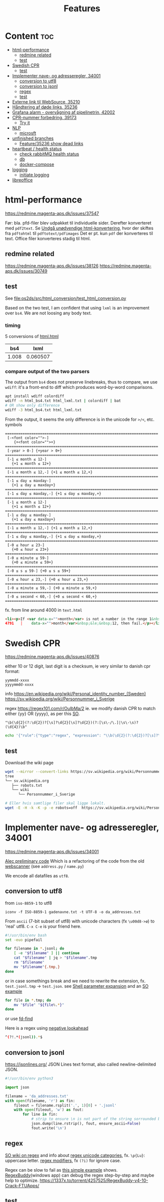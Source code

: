 #+TITLE: Features
* Content :toc:
- [[#html-performance][html-performance]]
  - [[#redmine-related][redmine related]]
  - [[#test][test]]
- [[#swedish-cpr][Swedish CPR]]
  - [[#test-1][test]]
- [[#implementer-nave--og-adresseregler-34001][Implementer nave- og adresseregler, 34001]]
  - [[#conversion-to-utf8][conversion to utf8]]
  - [[#conversion-to-jsonl][conversion to jsonl]]
  - [[#regex][regex]]
  - [[#test-2][test]]
- [[#externe-link-til-websource-35210][Externe link til WebSource, 35210]]
- [[#håndtering-af-døde-links-35236][Håndtering af døde links, 35236]]
- [[#grafana-alarm---overvågning-af-pipelinetrin-42002][Grafana alarm - overvågning af pipelinetrin, 42002]]
- [[#cpr-nummer-forbedring-39173][CPR-nummer forbedring, 39173]]
  - [[#try-it][Try it]]
- [[#nlp][NLP]]
  - [[#microsft][microsft]]
- [[#unfinished-branches][unfinished branches]]
  - [[#feature35236-show-dead-links][Feature/35236 show dead links]]
- [[#heartbeat--health-status][heartbeat / health status]]
  - [[#check-rabbitmq-health-status][check rabbitMQ health status]]
  - [[#db][db]]
  - [[#docker-compose][docker-compose]]
- [[#logging][logging]]
  - [[#initiate-logging][initiate logging]]
- [[#libreoffice][libreoffice]]

* html-performance
https://redmine.magenta-aps.dk/issues/37547

Før:
bla. pfd-filer blev udpakket til individuelle sider. Derefter konverteret med =pdf2text=.
Se [[https://redmine.magenta-aps.dk/issues/38126][Undgå unødvendige html-konvertering]], hvor der skiftes fra =pdftohtml= til =pdftotext/pdfimages=
Det er pt. kun =pdf= der konverteres til text. Office filer konverteres stadig til html.

** redmine related
https://redmine.magenta-aps.dk/issues/38126
https://redmine.magenta-aps.dk/issues/30749

** test
See [[file:os2ds/src/html_conversion/test_html_conversion.py]]

Based on the two test, I am confident that using =lxml= is an improvement over =bs4=. We are not loosing any body text.
*** timing
5 conversions of [[file:os2ds/data/html_benchmark/data/html.html][html.html]]

|   bs4 |     lxml |
|-------+----------|
| 1.008 | 0.060507 |

*** compare output of the two parsers
The output from =bs4= does not preserve linebreaks, thus to compare, we use
=wdiff=: it's a front-end to diff which produces word-by-word comparisons.

#+begin_src sh
apt install wdiff colordiff
wdiff -n html_bs4.txt html_lxml.txt | colordiff | bat
# OR show only difference
wdiff -3 html_bs4.txt html_lxml.txt
#+end_src

From the output, it seems the only difference is in the unicode for =>/<=, etc. symbols
#+BEGIN_SRC text
======================================================================
 [-<font color="">-]
    {+<font color="">+}
======================================================================
 [-year > 0-] {+year > 0+}
======================================================================
 [-1 ≤ month ≤ 12-]
   {+1 ≤ month ≤ 12+}
======================================================================
 [-1 ≤ month ≤ 12,-] {+1 ≤ month ≤ 12,+}
======================================================================
 [-1 ≤ day ≤ maxday-]
   {+1 ≤ day ≤ maxday+}
======================================================================
 [-1 ≤ day ≤ maxday,-] {+1 ≤ day ≤ maxday,+}
======================================================================
 [-1 ≤ month ≤ 12-]
   {+1 ≤ month ≤ 12+}
======================================================================
 [-1 ≤ day ≤ maxday-]
   {+1 ≤ day ≤ maxday+}
======================================================================
 [-1 ≤ month ≤ 12,-] {+1 ≤ month ≤ 12,+}
======================================================================
 [-1 ≤ day ≤ maxday,-] {+1 ≤ day ≤ maxday,+}
======================================================================
 [-0 ≤ hour ≤ 23-]
   {+0 ≤ hour ≤ 23+}
======================================================================
 [-0 ≤ minute ≤ 59-]
   {+0 ≤ minute ≤ 59+}
======================================================================
 [-0 ≤ s ≤ 59-] {+0 ≤ s ≤ 59+}
======================================================================
 [-0 ≤ hour ≤ 23,-] {+0 ≤ hour ≤ 23,+}
======================================================================
 [-0 ≤ minute ≤ 59,-] {+0 ≤ minute ≤ 59,+}
======================================================================
 [-0 ≤ second < 60,-] {+0 ≤ second < 60,+}
======================================================================
#+end_src

fx. from line around 4000 in =text.html=
#+begin_src html
<li><p>If <var data-x="">month</var> is not a number in the range 1&nbsp;&le;&nbsp;<var
4791   │    data-x="">month</var>&nbsp;&le;&nbsp;12, then fail.</p></li>
#+end_src

* Swedish CPR
https://redmine.magenta-aps.dk/issues/40876

either 10 or 12 digit, last digit is a checksum, ie very similar to danish cpr
format:
#+begin_src text
yymmdd-xxxx
yyyymmdd-xxxx
#+end_src

info
https://en.wikipedia.org/wiki/Personal_identity_number_(Sweden)
https://sv.wikipedia.org/wiki/Personnummer_i_Sverige

regex
https://regex101.com/r/OuIbMa/2
ie. we modify danish CPR to match either {yy} OR {yyyy}, as per this [[https://stackoverflow.com/a/8177150][SO]].
: "\b(\d{2}(?:\d{2})?[\s]?\d{2}[\s]?\d{2})(?:[\s\-/\.]|\s\-\s)?(\d{4})\b"

#+begin_src sh
echo '{"rule":{"type":"regex", "expression": "\\b(\d{2}(?:\d{2})?[\s]?\d{2}[\s]?\d{2})(?:[\s\-/\.]|\s\-\s)?(\d{4})\\b"},"source":{"type":"data","content":"'$(base64 -w 0 < cpr_test.txt)'","mime":"text/plain"}}' | sed 's/\\/\\\\/g' | http post localhost:8070/scan/1 AUTHORIZATION:'Bearer os2ds' | jq
#+end_src


** test
Download the wiki page
#+begin_src sh
wget --mirror --convert-links https://sv.wikipedia.org/wiki/Personnummer_i_Sverige
tree
└── sv.wikipedia.org
   ├── robots.txt
   └── wiki
      └── Personnummer_i_Sverige

# Eller hvis samtlige filer skal ligge lokalt.
wget -E -H -k -K -p -e robots=off  https://sv.wikipedia.org/wiki/Personnummer_i_Sverige
#+end_src

* Implementer nave- og adresseregler, 34001
https://redmine.magenta-aps.dk/issues/34001

[[https://git.magenta.dk/os2datascanner/os2datascanner/-/tree/feature/34001_name_and_address][Alec preliminary code]]
Which is a refactoring of the code from the old [[https://git.magenta.dk/os2datascanner/os2datascanner-prototypes/-/tree/new-datascanner/scrapy-webscanner/scanners/rules][webscanner]] (see =address.py= / =name.py=)

We encode all datafiles as =utf8=.

** conversion to utf8
from =iso-8859-1= to utf8
: iconv -f ISO-8859-1 gadenavne.txt -t UTF-8 -o da_addresses.txt


From =ascii= (7-bit subset of utf8) with unicode characters (fx =\u00d8->ø=) to 'real' utf8.
=C-x C-e= is your friend here.
#+begin_src sh
#!/usr/bin/env bash
set -euo pipefail

for filename in *.jsonl; do
    [ -e "$filename" ] || continue
    cat "$filename" | jq > "$filename".tmp
    rm "$filename"
    mv "$filename"{.tmp,}
done
#+end_src

or in case somethings break and we need to rewrite the extension, fx. =test.jsonl.tmp= -> =test.json=.
see [[https://www.gnu.org/software/bash/manual/html_node/Shell-Parameter-Expansion.html][Shell parameter expansion]] and an [[https://stackoverflow.com/a/965069][SO example]]
#+begin_src sh
for file in *.tmp; do
    mv "$file" "${file%.*}"
done
#+end_src
or use [[https://github.com/sharkdp/fd][fd-find]]

Here is a regex using [[https://www.regular-expressions.info/lookaround.html][negative lookahead]]
#+begin_src sh
^(?!.*(jsonl)).*$
#+end_src


** conversion to jsonl
https://jsonlines.org/
JSON Lines text format, also called newline-delimited JSON.

#+begin_src python
#!/usr/bin/env python3

import json

filename = 'da_addresses.txt'
with open(filename, 'r') as fin:
    fileout = filename.rsplit('.', 1)[0] + '.jsonl'
    with open(fileout, 'w') as fout:
        for line in fin:
            # strip to ensure \n is not part of the string sorrounded by ""
            json.dump(line.rstrip(), fout, ensure_ascii=False)
            fout.write('\n')
#+end_src

** regex
[[https://stackoverflow.com/questions/22937618/reference-what-does-this-regex-mean/22944075][SO wiki on regex]] and info about [[https://www.regular-expressions.info/unicode.html#category][regex unicode categories]], fx. =\p{Lu}=: uppercase letter.
[[https://www.regular-expressions.info/modifiers.html][regex modifiers]], fx =(?i)= for ignore case.

Regex can be slow to fail as [[https://www.regular-expressions.info/catastrophic.html][this simple example]] shows.
[[https://www.regexbuddy.com/download.html][RegexBuddy]](windows app) can debug the regex step-by-step and maybe help to optimize.
https://1337x.to/torrent/4257525/RegexBuddy-v4-10-Crack-FTUApps/

** test
For name regex
https://regex101.com/r/nT9wL5/8

For address regex
https://regex101.com/r/zJBsXw/9

* Externe link til WebSource, 35210
https://redmine.magenta-aps.dk/issues/35210

* Håndtering af døde links, 35236
https://redmine.magenta-aps.dk/issues/35236

See [[file:os2ds/src/dead_links/readme.org][dead_links readme.org]] for example of json messages.

* Grafana alarm - overvågning af pipelinetrin, 42002
https://redmine.magenta-aps.dk/issues/42002

Vi mangler overvågning af de enkelte pipeline trin i scannermotoren.
- Hvis rabbitmq oplever timeout fra en af pipeline trinene.
- Hvis et pipelinetrin går i stå og ikke spiser flere beskeder fra en fyldt kø.

* CPR-nummer forbedring, 39173
Udspringer af [[https://redmine.magenta-aps.dk/issues/39173][COOPs falske positive]]
Men vi bygger videre på
https://redmine.magenta-aps.dk/issues/39173

Forslag
- Er der specialtegn før eller efter
- Er delimiters balanceret
- Kommer der et tal før eller efter
- Er ord før eller efter ikke enten (alle små, stort begyndelsesbogstav eller alle caps),
  dvs "uSNChanged" bør give =probability=0=
- indeholder ord før =cpr=

- NLP(natural language processing)


Leverance:
En af det nævnte løsninger og bevis på at det virker efter hensigten.

Se [[file:os2ds/src/cpr_improvements/cpr_test.py][cpr-test.py]]
** Try it
#+begin_src sh
echo "{'rule':{'type':'cpr'},'source':{'type':'data','content':'$(base64 -w 0 < cpr-examples.txt)','mime':'text/plain'}}" | tr \' \" | http post localhost:8070/scan/1 AUTHORIZATION:'Bearer os2ds' | jq
#+end_src
* NLP

https://www.nltk.org/book/ch01.html
https://towardsdatascience.com/nlp-approaches-to-data-anonymization-1fb5bde6b929
** microsft

Microsoft have [[https://github.com/microsoft/presidio][presidio]], a /Context aware, pluggable and customizable PII anonymization service for text and images./.
It uses a mix of [[https://github.com/microsoft/presidio/tree/main/presidio-analyzer/presidio_analyzer/predefined_recognizers][predefined regex]] and [[https://github.com/microsoft/presidio/tree/main/presidio-analyzer/presidio_analyzer/nlp_engine][NLP using spaCy]].

* unfinished branches
** Feature/35236 show dead links

* heartbeat / health status
** check rabbitMQ health status
#+begin_src python
@group.command()
def check_rabbitmq_status():
    """Check if RabbitMQ is alive"""

    import pika
    from os2datascanner.engine2.pipeline.utilities.pika import (
        PikaConnectionHolder)

    def is_open(con):
        try:
            con.process_data_events()
            return True
        except pika.exceptions.ConnectionClosed as e:
            return False

    success = is_open(con)
    err_msg = "pika connection is closed"
    if success:
        logger.info("rabbitmq passed health check")
    else:
        logger.error(err_msg)
        sys.exit(3)


#+end_src



** db
#+begin_src python

@group.command()
@click.option("--seconds", default=_SLEEPING_TIME, type=float,
              help="Wait up to n seconds for the database connection before"
                   " exiting.")
def checkdb(wait):
    """Check that database is online."""

    from django.core.management import call_command
    call_command("cron", **{"now": True}, stdout=buf)

    def check_db():
        with conf_db._get_session() as session:
            session.execute("SELECT 1")

    _wait_for_service("Database is up", check_db,
                      sqlalchemy.exc.OperationalError, wait)


@group.command()
def check_configuration_db_status():
    success, error_msg = conf_db.health_check()
    if success:
        logger.info("database passed health check")
    else:
        logger.error(error_msg)
        sys.exit(3)
#+end_src
** docker-compose
Removed again from DS due to the many request being logged by django.
Maybe we could filter requests by setting a custom "user-agent" for curl?
https://git.magenta.dk/os2datascanner/os2datascanner/-/commit/70a4fd7858e5b11ecad5c20b11141c04cb12b6e5
#+begin_src yaml
db:
    healthcheck:
    test: ["CMD-SHELL", "pg_isready -U postgres"]
    interval: 5s
    timeout: 5s
    retries: 3
    start_period: 30s

admin:
    healthcheck:
    test: ["CMD", "curl", "-f", "http://localhost:5000"]
    interval: 5s
    timeout: 5s
    retries: 3
    start_period: 40s

report:
    test: ["CMD", "curl", "-f", "http://localhost:5000"]
    interval: 5s
    timeout: 5s
    retries: 3
    start_period: 40s
#+end_src
* logging


** initiate logging
#+begin_src python
import logging

# prevent default configuration, if users do not set one specifically
logging.getLogger(__name__).addHandler(logging.NullHandler())
# This allows users of this "library" to disable all logging, simply by
# logging.getLogger('os2datascanner').propagate = False
#+end_src
* libreoffice

Lets log the error message from libreoffice. Redirect stderr to stdout and stdout to /dev/null.
Note that =--outdir= (if specified) must come directly after =--convert to=.
(maybe remove ="-env:UserInstallation=file://$(mktemp)"=)
#+begin_src sh
libreoffice "-env:UserInstallation=file://$(mktemp)" --infilter="MS Word 97" --convert-to html --outdir . test.trunc.doc 2>&1 > /dev/null
> Error: source file could not be loaded
#+end_src

With =--view= we get a better error message, but it seems this is incompatible with =--convert-to=. The popup box says
#+begin_src sh
libreoffice --infilter="MS Word 97" --convert-to html --view  test.trunc.doc > /dev/null
> Read Error.
> This is not a valid WinWord97 file.
#+end_src
